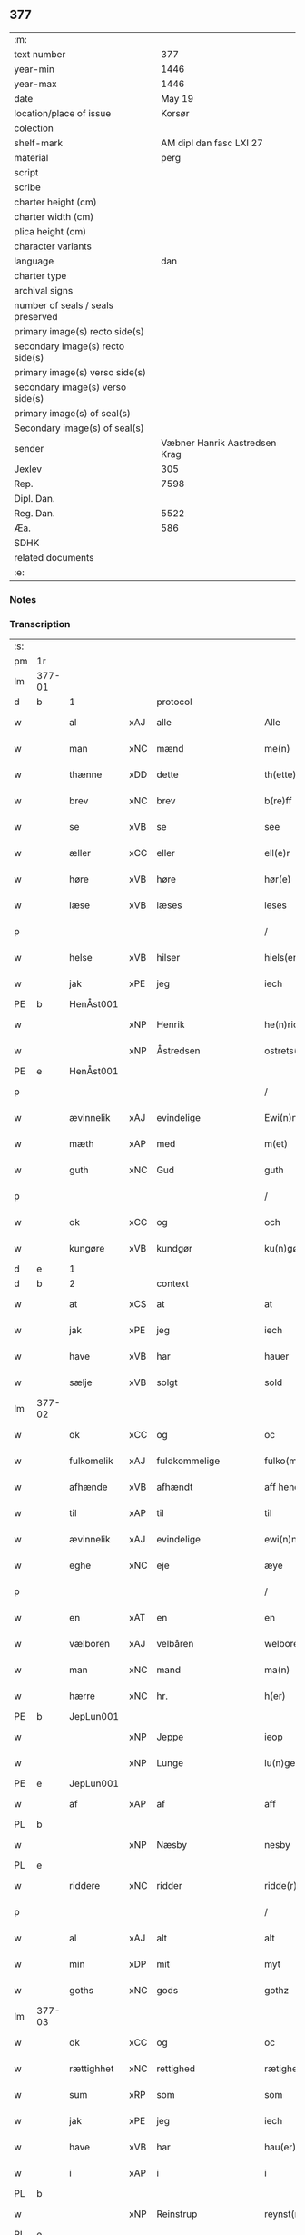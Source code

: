 ** 377

| :m:                               |                               |
| text number                       |                           377 |
| year-min                          |                          1446 |
| year-max                          |                          1446 |
| date                              |                        May 19 |
| location/place of issue           |                        Korsør |
| colection                         |                               |
| shelf-mark                        |       AM dipl dan fasc LXI 27 |
| material                          |                          perg |
| script                            |                               |
| scribe                            |                               |
| charter height (cm)               |                               |
| charter width (cm)                |                               |
| plica height (cm)                 |                               |
| character variants                |                               |
| language                          |                           dan |
| charter type                      |                               |
| archival signs                    |                               |
| number of seals / seals preserved |                               |
| primary image(s) recto side(s)    |                               |
| secondary image(s) recto side(s)  |                               |
| primary image(s) verso side(s)    |                               |
| secondary image(s) verso side(s)  |                               |
| primary image(s) of seal(s)       |                               |
| Secondary image(s) of seal(s)     |                               |
| sender                            | Væbner Hanrik Aastredsen Krag |
| Jexlev                            |                           305 |
| Rep.                              |                          7598 |
| Dipl. Dan.                        |                               |
| Reg. Dan.                         |                          5522 |
| Æa.                               |                           586 |
| SDHK                              |                               |
| related documents                 |                               |
| :e:                               |                               |

*** Notes


*** Transcription
| :s: |        |             |     |               |        |                 |              |   |   |   |               |     |   |   |    |                 |          |          |  |    |    |    |    |
| pm  | 1r     |             |     |               |        |                 |              |   |   |   |               |     |   |   |    |                 |          |          |  |    |    |    |    |
| lm  | 377-01 |             |     |               |        |                 |              |   |   |   |               |     |   |   |    |                 |          |          |  |    |    |    |    |
| d   | b      | 1           |     | protocol      |        |                 |              |   |   |   |               |     |   |   |    |                 |          |          |  |    |    |    |    |
| w   |        | al          | xAJ | alle          |        | Alle            | Alle         |   |   |   |               | dan |   |   |    |          377-01 | 1:protocol |          |  |    |    |    |    |
| w   |        | man         | xNC | mænd          |        | me(n)           | me̅           |   |   |   |               | dan |   |   |    |          377-01 | 1:protocol |          |  |    |    |    |    |
| w   |        | thænne      | xDD | dette         |        | th(ette)        | thꝫͤ          |   |   |   |               | dan |   |   |    |          377-01 | 1:protocol |          |  |    |    |    |    |
| w   |        | brev        | xNC | brev          |        | b(re)ff         | bff         |   |   |   |               | dan |   |   |    |          377-01 | 1:protocol |          |  |    |    |    |    |
| w   |        | se          | xVB | se             |        | see             | ſee          |   |   |   |               | dan |   |   |    |          377-01 | 1:protocol |          |  |    |    |    |    |
| w   |        | æller       | xCC | eller         |        | ell(e)r         | el̅lꝛ         |   |   |   |               | dan |   |   |    |          377-01 | 1:protocol |          |  |    |    |    |    |
| w   |        | høre        | xVB | høre          |        | hør(e)          | hør         |   |   |   |               | dan |   |   |    |          377-01 | 1:protocol |          |  |    |    |    |    |
| w   |        | læse        | xVB | læses         |        | leses           | leſe        |   |   |   |               | dan |   |   |    |          377-01 | 1:protocol |          |  |    |    |    |    |
| p   |        |             |     |               |        | /               | /            |   |   |   |               | dan |   |   |    |          377-01 | 1:protocol |          |  |    |    |    |    |
| w   |        | helse       | xVB | hilser        |        | hiels(er)       | hıel        |   |   |   |               | dan |   |   |    |          377-01 | 1:protocol |          |  |    |    |    |    |
| w   |        | jak         | xPE | jeg           |        | iech            | ıech         |   |   |   |               | dan |   |   |    |          377-01 | 1:protocol |          |  |    |    |    |    |
| PE  | b      | HenÅst001   |     |               |        |                 |              |   |   |   |               |     |   |   |    |                 |          |          |  |    |    |    |    |
| w   |        |             | xNP | Henrik        |        | he(n)ric        | he̅rıc        |   |   |   |               | dan |   |   |    |          377-01 | 1:protocol |          |  |1590|    |    |    |
| w   |        |             | xNP | Åstredsen     |        | ostrets(øn)     | oſtret      |   |   |   |               | dan |   |   |    |          377-01 | 1:protocol |          |  |1590|    |    |    |
| PE  | e      | HenÅst001   |     |               |        |                 |              |   |   |   |               |     |   |   |    |                 |          |          |  |    |    |    |    |
| p   |        |             |     |               |        | /               | /            |   |   |   |               | dan |   |   |    |          377-01 | 1:protocol |          |  |    |    |    |    |
| w   |        | ævinnelik   | xAJ | evindelige    |        | Ewi(n)nelighe   | Ewı̅nelıghe   |   |   |   |               | dan |   |   |    |          377-01 | 1:protocol |          |  |    |    |    |    |
| w   |        | mæth        | xAP | med           |        | m(et)           | mꝫ           |   |   |   |               | dan |   |   |    |          377-01 | 1:protocol |          |  |    |    |    |    |
| w   |        | guth        | xNC | Gud           |        | guth            | guth         |   |   |   |               | dan |   |   |    |          377-01 | 1:protocol |          |  |    |    |    |    |
| p   |        |             |     |               |        | /               | /            |   |   |   |               | dan |   |   |    |          377-01 | 1:protocol |          |  |    |    |    |    |
| w   |        | ok          | xCC | og            |        | och             | och          |   |   |   |               | dan |   |   |    |          377-01 | 1:protocol |          |  |    |    |    |    |
| w   |        | kungøre     | xVB | kundgør       |        | ku(n)gør        | ku̅gøꝛ        |   |   |   |               | dan |   |   |    |          377-01 | 1:protocol |          |  |    |    |    |    |
| d   | e      | 1           |     |               |        |                 |              |   |   |   |               |     |   |   |    |                 |          |          |  |    |    |    |    |
| d   | b      | 2           |     | context       |        |                 |              |   |   |   |               |     |   |   |    |                 |          |          |  |    |    |    |    |
| w   |        | at          | xCS | at            |        | at              | at           |   |   |   |               | dan |   |   |    |          377-01 | 2:context |          |  |    |    |    |    |
| w   |        | jak         | xPE | jeg           |        | iech            | ıech         |   |   |   |               | dan |   |   |    |          377-01 | 2:context |          |  |    |    |    |    |
| w   |        | have        | xVB | har           |        | hauer           | haueꝛ        |   |   |   |               | dan |   |   |    |          377-01 | 2:context |          |  |    |    |    |    |
| w   |        | sælje       | xVB | solgt         |        | sold            | ſold         |   |   |   |               | dan |   |   |    |          377-01 | 2:context |          |  |    |    |    |    |
| lm  | 377-02 |             |     |               |        |                 |              |   |   |   |               |     |   |   |    |                 |          |          |  |    |    |    |    |
| w   |        | ok          | xCC | og            |        | oc              | oc           |   |   |   |               | dan |   |   |    |          377-02 | 2:context |          |  |    |    |    |    |
| w   |        | fulkomelik  | xAJ | fuldkommelige |        | fulko(m)melighe | fulko̅melıghe |   |   |   |               | dan |   |   |    |          377-02 | 2:context |          |  |    |    |    |    |
| w   |        | afhænde     | xVB | afhændt       |        | aff hend        | aff hend     |   |   |   |               | dan |   |   |    |          377-02 | 2:context |          |  |    |    |    |    |
| w   |        | til         | xAP | til           |        | til             | til          |   |   |   |               | dan |   |   |    |          377-02 | 2:context |          |  |    |    |    |    |
| w   |        | ævinnelik   | xAJ | evindelige    |        | ewi(n)nelighe   | ewi̅nelıghe   |   |   |   |               | dan |   |   |    |          377-02 | 2:context |          |  |    |    |    |    |
| w   |        | eghe        | xNC | eje           |        | æye             | æye          |   |   |   |               | dan |   |   |    |          377-02 | 2:context |          |  |    |    |    |    |
| p   |        |             |     |               |        | /               | /            |   |   |   |               | dan |   |   |    |          377-02 | 2:context |          |  |    |    |    |    |
| w   |        | en          | xAT | en            |        | en              | e           |   |   |   |               | dan |   |   |    |          377-02 | 2:context |          |  |    |    |    |    |
| w   |        | vælboren    | xAJ | velbåren      |        | welboren        | welbore     |   |   |   |               | dan |   |   |    |          377-02 | 2:context |          |  |    |    |    |    |
| w   |        | man         | xNC | mand          |        | ma(n)           | ma̅           |   |   |   |               | dan |   |   |    |          377-02 | 2:context |          |  |    |    |    |    |
| w   |        | hærre       | xNC | hr.            |        | h(er)           | h̅            |   |   |   |               | dan |   |   |    |          377-02 | 2:context |          |  |    |    |    |    |
| PE  | b      | JepLun001   |     |               |        |                 |              |   |   |   |               |     |   |   |    |                 |          |          |  |    |    |    |    |
| w   |        |             | xNP | Jeppe         |        | ieop            | ıeop         |   |   |   |               | dan |   |   |    |          377-02 | 2:context |          |  |1591|    |    |    |
| w   |        |             | xNP | Lunge         |        | lu(n)ge         | lu̅ge         |   |   |   |               | dan |   |   |    |          377-02 | 2:context |          |  |1591|    |    |    |
| PE  | e      | JepLun001   |     |               |        |                 |              |   |   |   |               |     |   |   |    |                 |          |          |  |    |    |    |    |
| w   |        | af          | xAP | af            |        | aff             | aff          |   |   |   |               | dan |   |   |    |          377-02 | 2:context |          |  |    |    |    |    |
| PL | b |    |   |   |   |                     |                  |   |   |   |                                 |     |   |   |   |               |          |          |  |    |    |    |    |
| w   |        |             | xNP | Næsby         |        | nesby           | neſby        |   |   |   |               | dan |   |   |    |          377-02 | 2:context |          |  |    |    |1552|    |
| PL | e |    |   |   |   |                     |                  |   |   |   |                                 |     |   |   |   |               |          |          |  |    |    |    |    |
| w   |        | riddere     | xNC | ridder        |        | ridde(r)        | rídde       |   |   |   |               | dan |   |   |    |          377-02 | 2:context |          |  |    |    |    |    |
| p   |        |             |     |               |        | /               | /            |   |   |   |               | dan |   |   |    |          377-02 | 2:context |          |  |    |    |    |    |
| w   |        | al          | xAJ | alt           |        | alt             | alt          |   |   |   |               | dan |   |   |    |          377-02 | 2:context |          |  |    |    |    |    |
| w   |        | min         | xDP | mit           |        | myt             | myt          |   |   |   |               | dan |   |   |    |          377-02 | 2:context |          |  |    |    |    |    |
| w   |        | goths       | xNC | gods          |        | gothz           | gothz        |   |   |   |               | dan |   |   |    |          377-02 | 2:context |          |  |    |    |    |    |
| lm  | 377-03 |             |     |               |        |                 |              |   |   |   |               |     |   |   |    |                 |          |          |  |    |    |    |    |
| w   |        | ok          | xCC | og            |        | oc              | oc           |   |   |   |               | dan |   |   |    |          377-03 | 2:context |          |  |    |    |    |    |
| w   |        | rættighhet  | xNC | rettighed     |        | rætighet        | rætıghet     |   |   |   |               | dan |   |   |    |          377-03 | 2:context |          |  |    |    |    |    |
| w   |        | sum         | xRP | som           |        | som             | ſo          |   |   |   |               | dan |   |   |    |          377-03 | 2:context |          |  |    |    |    |    |
| w   |        | jak         | xPE | jeg           |        | iech            | ıech         |   |   |   |               | dan |   |   |    |          377-03 | 2:context |          |  |    |    |    |    |
| w   |        | have        | xVB | har           |        | hau(er)         | hau         |   |   |   |               | dan |   |   |    |          377-03 | 2:context |          |  |    |    |    |    |
| w   |        | i           | xAP | i             |        | i               | ı            |   |   |   |               | dan |   |   |    |          377-03 | 2:context |          |  |    |    |    |    |
| PL  | b      |             |     |               |        |                 |              |   |   |   |               |     |   |   |    |                 |          |          |  |    |    |    |    |
| w   |        |             | xNP | Reinstrup     |        | reynst(ro)p     | reynſtͦp      |   |   |   |               | dan |   |   |    |          377-03 | 2:context |          |  |    |    |1553|    |
| PL  | e      |             |     |               |        |                 |              |   |   |   |               |     |   |   |    |                 |          |          |  |    |    |    |    |
| w   |        | for         | xAP | for           |        | for             | foꝛ          |   |   |   |               | dan |   |   |    |          377-03 | 2:context |          |  |    |    |    |    |
| w   |        | fjugherten  | xNA | fjorten       |        | fyorten         | fyoꝛte      |   |   |   |               | dan |   |   |    |          377-03 | 2:context |          |  |    |    |    |    |
| w   |        | løthigh     | xAJ | lødig         | løtigh | løtigh          | løtıghmᷓ¡ꝛ!   |   |   |   | ꝛ should be k | dan |   |   | =  |          377-03 | 2:context |          |  |    |    |    |    |
| w   |        | mark        | xNC | mark          | marr   | m(ar)¡r!        | mᷓ¡ꝛ!         |   |   |   |               | dan |   |   | == |          377-03 | 2:context |          |  |    |    |    |    |
| w   |        | mæth        | xAP | med           |        | m(et)           | mꝫ           |   |   |   |               | dan |   |   |    |          377-03 | 2:context |          |  |    |    |    |    |
| w   |        | al          | xAJ | alle          |        | alle            | alle         |   |   |   |               | dan |   |   |    |          377-03 | 2:context |          |  |    |    |    |    |
| w   |        | thæn        | xPE | deres         |        | ther(is)        | therꝭ        |   |   |   |               | dan |   |   |    |          377-03 | 2:context |          |  |    |    |    |    |
| w   |        | tilligjelse | xNC | tilliggelse   |        | telligelse      | tellıgelſe   |   |   |   |               | dan |   |   |    |          377-03 | 2:context |          |  |    |    |    |    |
| w   |        | sum         | xRP | som           |        | som             | ſo          |   |   |   |               | dan |   |   |    |          377-03 | 2:context |          |  |    |    |    |    |
| w   |        | thæn        | xAT | det           |        | th(et)          | thꝫ          |   |   |   |               | dan |   |   |    |          377-03 | 2:context |          |  |    |    |    |    |
| w   |        | anner       | xDD | andet         |        | a(n)net         | a̅net         |   |   |   |               | dan |   |   |    |          377-03 | 2:context |          |  |    |    |    |    |
| w   |        | brev        | xNC | brev          |        | b(re)ff         | bff         |   |   |   |               | dan |   |   |    |          377-03 | 2:context |          |  |    |    |    |    |
| w   |        | utvise      | xVB | udviser       |        | vtuis(er)       | vtui        |   |   |   |               | dan |   |   |    |          377-03 | 2:context |          |  |    |    |    |    |
| w   |        | sum         | xRP | som           |        | som             | ſo          |   |   |   |               | dan |   |   |    |          377-03 | 2:context |          |  |    |    |    |    |
| lm  | 377-04 |             |     |               |        |                 |              |   |   |   |               |     |   |   |    |                 |          |          |  |    |    |    |    |
| w   |        | thær        | xAV | der           |        | th(e)r          | thꝝ          |   |   |   |               | dan |   |   |    |          377-04 | 2:context |          |  |    |    |    |    |
| w   |        | upa         | xAV | på            |        | pa              | pa           |   |   |   |               | dan |   |   |    |          377-04 | 2:context |          |  |    |    |    |    |
| w   |        | give        | xVB | givet         |        | giu(et)         | gíuꝫ         |   |   |   |               | dan |   |   |    |          377-04 | 2:context |          |  |    |    |    |    |
| w   |        | være        | xVB | er            |        | ær              | æꝛ           |   |   |   |               | dan |   |   |    |          377-04 | 2:context |          |  |    |    |    |    |
| p   |        |             |     |               |        | /               | /            |   |   |   |               | dan |   |   |    |          377-04 | 2:context |          |  |    |    |    |    |
| w   |        | ok          | xCC | og            |        | oc              | oc           |   |   |   |               | dan |   |   |    |          377-04 | 2:context |          |  |    |    |    |    |
| w   |        | kænne       | xVB | kendes        |        | kie(n)nes       | kie̅ne       |   |   |   |               | dan |   |   |    |          377-04 | 2:context |          |  |    |    |    |    |
| w   |        | jak         | xPE | jeg           |        | iech            | ıech         |   |   |   |               | dan |   |   |    |          377-04 | 2:context |          |  |    |    |    |    |
| w   |        | jak         | xPE | mig           |        | myk             | myk          |   |   |   |               | dan |   |   |    |          377-04 | 2:context |          |  |    |    |    |    |
| w   |        | thæn        | xAT | de            |        | the             | the          |   |   |   |               | dan |   |   |    |          377-04 | 2:context |          |  |    |    |    |    |
| w   |        | fjugherten  | xNA | fjorten       |        | fyorten         | fyoꝛten      |   |   |   |               | dan |   |   |    |          377-04 | 2:context |          |  |    |    |    |    |
| w   |        | løthigh     | xAJ | lødig         | løtigh | løtigh          | løtıgh       |   |   |   |               | dan |   |   | =  |          377-04 | 2:context |          |  |    |    |    |    |
| w   |        | mark        | xNC | mark          | mark   | m(ar)k          | mᷓk           |   |   |   |               | dan |   |   | == |          377-04 | 2:context |          |  |    |    |    |    |
| w   |        | up          | xAP | op            |        | vp              | vp           |   |   |   |               | dan |   |   |    |          377-04 | 2:context |          |  |    |    |    |    |
| w   |        | at          | xIM | at            |        | at              | at           |   |   |   |               | dan |   |   |    |          377-04 | 2:context |          |  |    |    |    |    |
| w   |        | have        | xVB | have          |        | haue            | haue         |   |   |   |               | dan |   |   |    |          377-04 | 2:context |          |  |    |    |    |    |
| w   |        | bære        | xVB | båret         |        | bareth          | bareth       |   |   |   |               | dan |   |   |    |          377-04 | 2:context |          |  |    |    |    |    |
| w   |        | af          | xAP | af            |        | aff             | aff          |   |   |   |               | dan |   |   |    |          377-04 | 2:context |          |  |    |    |    |    |
| w   |        | fornævnd    | xAJ | fornævnte     |        | for(nefnde)     | foꝛͩͤ          |   |   |   |               | dan |   |   |    |          377-04 | 2:context |          |  |    |    |    |    |
| w   |        | hærre       | xNC | hr.            |        | h(er)           | h̅            |   |   |   |               | dan |   |   |    |          377-04 | 2:context |          |  |    |    |    |    |
| PE  | b      | JepLun001   |     |               |        |                 |              |   |   |   |               |     |   |   |    |                 |          |          |  |    |    |    |    |
| w   |        |             | xNP | Jeppe         |        | ieop            | ıeop         |   |   |   |               | dan |   |   |    |          377-04 | 2:context |          |  |2512|    |    |    |
| w   |        |             | xNP | Lunge         |        | lu(n)ge         | lu̅ge         |   |   |   |               | dan |   |   |    |          377-04 | 2:context |          |  |2512|    |    |    |
| PE  | e      | JepLun001   |     |               |        |                 |              |   |   |   |               |     |   |   |    |                 |          |          |  |    |    |    |    |
| w   |        | æfter       | xAP | efter         |        | efter           | efteꝛ        |   |   |   |               | dan |   |   |    |          377-04 | 2:context |          |  |    |    |    |    |
| lm  | 377-05 |             |     |               |        |                 |              |   |   |   |               |     |   |   |    |                 |          |          |  |    |    |    |    |
| w   |        | min         | xDP | mine          |        | myne            | myne         |   |   |   |               | dan |   |   |    |          377-05 | 2:context |          |  |    |    |    |    |
| w   |        | nøghe       | xNC | nøje          |        | nøwe            | nøwe         |   |   |   |               | dan |   |   |    |          377-05 | 2:context |          |  |    |    |    |    |
| w   |        | ske         | xVB | skede         |        | Skethe          | Skethe       |   |   |   |               | dan |   |   |    |          377-05 | 2:context |          |  |    |    |    |    |
| w   |        | thæn        | xPE | det           |        | th(et)          | thꝫ          |   |   |   |               | dan |   |   |    |          377-05 | 2:context |          |  |    |    |    |    |
| w   |        | ok          | xAV | og            |        | oc              | oc           |   |   |   |               | dan |   |   |    |          377-05 | 2:context |          |  |    |    |    |    |
| w   |        | sva         | xAV | så            |        | swa             | ſwa          |   |   |   |               | dan |   |   |    |          377-05 | 2:context |          |  |    |    |    |    |
| p   |        |             |     |               |        | /               | /            |   |   |   |               | dan |   |   |    |          377-05 | 2:context |          |  |    |    |    |    |
| w   |        | thæn        | xPE | det           |        | th(et)          | thꝫ          |   |   |   |               | dan |   |   |    |          377-05 | 2:context |          |  |    |    |    |    |
| w   |        | guth        | xNC | Gud           |        | guth            | guth         |   |   |   |               | dan |   |   |    |          377-05 | 2:context |          |  |    |    |    |    |
| w   |        | forbjuthe   | xVB | forbyde       |        | forbiwthe       | foꝛbıwthe    |   |   |   |               | dan |   |   |    |          377-05 | 2:context |          |  |    |    |    |    |
| p   |        |             |     |               |        | /               | /            |   |   |   |               | dan |   |   |    |          377-05 | 2:context |          |  |    |    |    |    |
| w   |        | at          | xCS | at            |        | at              | at           |   |   |   |               | dan |   |   |    |          377-05 | 2:context |          |  |    |    |    |    |
| w   |        | thæn        | xAT | det           |        | the             | the          |   |   |   |               | dan |   |   |    |          377-05 | 2:context |          |  |    |    |    |    |
| w   |        | same        | xAJ | samme         |        | same            | ſame         |   |   |   |               | dan |   |   |    |          377-05 | 2:context |          |  |    |    |    |    |
| w   |        | goths       | xNC | gods          |        | gothz           | gothz        |   |   |   |               | dan |   |   |    |          377-05 | 2:context |          |  |    |    |    |    |
| w   |        | varthe      | xVB | vorde         |        | worthe          | woꝛthe       |   |   |   |               | dan |   |   |    |          377-05 | 2:context |          |  |    |    |    |    |
| w   |        | fornævnd    | xAJ | fornævnte     |        | for(nefnde)     | foꝛͩͤ          |   |   |   |               | dan |   |   |    |          377-05 | 2:context |          |  |    |    |    |    |
| w   |        | hærre       | xNC | hr.            |        | h(er)           | h̅            |   |   |   |               | dan |   |   |    |          377-05 | 2:context |          |  |    |    |    |    |
| PE  | b      | JepLun001   |     |               |        |                 |              |   |   |   |               |     |   |   |    |                 |          |          |  |    |    |    |    |
| w   |        |             | xNP | Jeppe         |        | ieop            | ıeop         |   |   |   |               | dan |   |   |    |          377-05 | 2:context |          |  |2513|    |    |    |
| w   |        |             | xNP | Lunge         |        | lu(n)ge         | lu̅ge         |   |   |   |               | dan |   |   |    |          377-05 | 2:context |          |  |2513|    |    |    |
| PE  | e      | JepLun001   |     |               |        |                 |              |   |   |   |               |     |   |   |    |                 |          |          |  |    |    |    |    |
| w   |        | æller       | xCC | eller         |        | æll(e)r         | æl̅lꝛ         |   |   |   |               | dan |   |   |    |          377-05 | 2:context |          |  |    |    |    |    |
| w   |        | han         | xPE | hans          |        | hans            | han         |   |   |   |               | dan |   |   |    |          377-05 | 2:context |          |  |    |    |    |    |
| lm  | 377-06 |             |     |               |        |                 |              |   |   |   |               |     |   |   |    |                 |          |          |  |    |    |    |    |
| w   |        | arving      | xNC | arvinge       |        | arui(n)ge       | aꝛuı̅ge       |   |   |   |               | dan |   |   |    |          377-06 | 2:context |          |  |    |    |    |    |
| w   |        | afdele      | xVB | afdelte       |        | aff deelde      | aff deelde   |   |   |   |               | dan |   |   |    |          377-06 | 2:context |          |  |    |    |    |    |
| w   |        | for         | xAP | for           |        | for             | foꝛ          |   |   |   |               | dan |   |   |    |          377-06 | 2:context |          |  |    |    |    |    |
| w   |        | min         | xDP | mine          |        | myne            | myne         |   |   |   |               | dan |   |   |    |          377-06 | 2:context |          |  |    |    |    |    |
| w   |        | æller       | xCC | eller         |        | æll(e)r         | æl̅lꝛ         |   |   |   |               | dan |   |   |    |          377-06 | 2:context |          |  |    |    |    |    |
| w   |        | min         | xDP | mine          |        | myne            | myne         |   |   |   |               | dan |   |   |    |          377-06 | 2:context |          |  |    |    |    |    |
| w   |        | arving      | xNC | arvingers     |        | arui(n)g(is)    | aꝛu̅ıgꝭ       |   |   |   |               | dan |   |   |    |          377-06 | 2:context |          |  |    |    |    |    |
| w   |        | hemel       | xAJ | hjemmel       |        | hiemel          | hıemel       |   |   |   |               | dan |   |   |    |          377-06 | 2:context |          |  |    |    |    |    |
| w   |        | skyld       | xNC | skyld         |        | skyld           | ſkyld        |   |   |   |               | dan |   |   |    |          377-06 | 2:context |          |  |    |    |    |    |
| p   |        |             |     |               |        | /               | /            |   |   |   |               | dan |   |   |    |          377-06 | 2:context |          |  |    |    |    |    |
| w   |        | tha         | xAV | da            |        | tha             | tha          |   |   |   |               | dan |   |   |    |          377-06 | 2:context |          |  |    |    |    |    |
| w   |        | tilbinde    | xVB | tilbinder     |        | tilbind(er)     | tılbind     |   |   |   |               | dan |   |   |    |          377-06 | 2:context |          |  |    |    |    |    |
| w   |        | jak         | xPE | jeg           |        | iech            | ıech         |   |   |   |               | dan |   |   |    |          377-06 | 2:context |          |  |    |    |    |    |
| w   |        | jak         | xPE | mig           |        | myk             | myk          |   |   |   |               | dan |   |   |    |          377-06 | 2:context |          |  |    |    |    |    |
| w   |        | ok          | xCC | og            |        | oc              | oc           |   |   |   |               | dan |   |   |    |          377-06 | 2:context |          |  |    |    |    |    |
| w   |        | min         | xDP | mine          |        | myne            | myne         |   |   |   |               | dan |   |   |    |          377-06 | 2:context |          |  |    |    |    |    |
| w   |        | arving      | xNC | arvinge       |        | arui(n)ge       | aꝛuı̅ge       |   |   |   |               | dan |   |   |    |          377-06 | 2:context |          |  |    |    |    |    |
| p   |        |             |     |               |        | /               | /            |   |   |   |               | dan |   |   |    |          377-06 | 2:context |          |  |    |    |    |    |
| w   |        | at          | xIM | at            |        | at              | at           |   |   |   |               | dan |   |   |    |          377-06 | 2:context |          |  |    |    |    |    |
| w   |        | betale      | xVB | betale        | betale | beta¦le         | beta¦le      |   |   |   |               | dan |   |   |    | 377-06---377-07 | 2:context |          |  |    |    |    |    |
| w   |        | fornævnd    | xAJ | fornævnte     |        | for(nefnde)     | foꝛͩͤ          |   |   |   |               | dan |   |   |    |          377-07 | 2:context |          |  |    |    |    |    |
| w   |        | hærre       | xNC | hr.            |        | h(er)           | h̅            |   |   |   |               | dan |   |   |    |          377-07 | 2:context |          |  |    |    |    |    |
| PE  | b      | JepLun001   |     |               |        |                 |              |   |   |   |               |     |   |   |    |                 |          |          |  |    |    |    |    |
| w   |        |             | xNP | Jeppe         |        | ieop            | ıeop         |   |   |   |               | dan |   |   |    |          377-07 | 2:context |          |  |2514|    |    |    |
| PE  | e      | JepLun001   |     |               |        |                 |              |   |   |   |               |     |   |   |    |                 |          |          |  |    |    |    |    |
| w   |        | æller       | xCC | eller         |        | æll(e)r         | æl̅lꝛ         |   |   |   |               | dan |   |   |    |          377-07 | 2:context |          |  |    |    |    |    |
| w   |        | han         | xPE | hans          |        | ha(n)s          | ha̅          |   |   |   |               | dan |   |   |    |          377-07 | 2:context |          |  |    |    |    |    |
| w   |        | arving      | xNC | arvinge       |        | arui(n)ge       | aꝛuı̅ge       |   |   |   |               | dan |   |   |    |          377-07 | 2:context |          |  |    |    |    |    |
| w   |        | thæn        | xAT | de            |        | the             | the          |   |   |   |               | dan |   |   |    |          377-07 | 2:context |          |  |    |    |    |    |
| w   |        | fornævnd    | xAJ | fornævnte     |        | for(nefnde)     | foꝛͩͤ          |   |   |   |               | dan |   |   |    |          377-07 | 2:context |          |  |    |    |    |    |
| w   |        | fjugherten  | xNA | fjorten       |        | fiorthen        | fıoꝛthe     |   |   |   |               | dan |   |   |    |          377-07 | 2:context |          |  |    |    |    |    |
| w   |        | løthigh     | xAJ | lødig         | løtigh | løtigh          | løtıgh       |   |   |   |               | dan |   |   | =  |          377-07 | 2:context |          |  |    |    |    |    |
| w   |        | mark        | xNC | mark          | mzrk   | m(ar)k          | mᷓk           |   |   |   |               | dan |   |   | == |          377-07 | 2:context |          |  |    |    |    |    |
| w   |        | gen         | xAP | igen          |        | igen            | ıge         |   |   |   |               | dan |   |   |    |          377-07 | 2:context |          |  |    |    |    |    |
| p   |        |             |     |               |        | /               | /            |   |   |   |               | dan |   |   |    |          377-07 | 2:context |          |  |    |    |    |    |
| w   |        | i           | xAP | i             |        | i               | ı            |   |   |   |               | dan |   |   |    |          377-07 | 2:context |          |  |    |    |    |    |
| w   |        | svadan      | xAJ | sådanne       |        | swa dane        | ſwa dane     |   |   |   |               | dan |   |   |    |          377-07 | 2:context |          |  |    |    |    |    |
| w   |        | pænning     | xNC | penninge      |        | pen(n)ighe      | pen̅ıghe      |   |   |   |               | dan |   |   |    |          377-07 | 2:context |          |  |    |    |    |    |
| w   |        | sum         | xRP | som           |        | som             | ſo          |   |   |   |               | dan |   |   |    |          377-07 | 2:context |          |  |    |    |    |    |
| w   |        | tha         | xAV | da            |        | tha             | tha          |   |   |   |               | dan |   |   |    |          377-07 | 2:context |          |  |    |    |    |    |
| w   |        | være        | xVB | er            |        | ære             | ære          |   |   |   |               | dan |   |   |    |          377-07 | 2:context |          |  |    |    |    |    |
| w   |        | gæv         | xAJ | gæve          |        | gewe            | gewe         |   |   |   |               | dan |   |   |    |          377-07 | 2:context |          |  |    |    |    |    |
| lm  | 377-08 |             |     |               |        |                 |              |   |   |   |               |     |   |   |    |                 |          |          |  |    |    |    |    |
| w   |        | ok          | xCC | og            |        | oc              | oc           |   |   |   |               | dan |   |   |    |          377-08 | 2:context |          |  |    |    |    |    |
| w   |        | gænge       | xAJ | gænge         |        | genge           | genge        |   |   |   |               | dan |   |   |    |          377-08 | 2:context |          |  |    |    |    |    |
| w   |        | i           | xAP | i             |        | i               | ı            |   |   |   |               | dan |   |   |    |          377-08 | 2:context |          |  |    |    |    |    |
| PL  | b      |             |     |               |        |                 |              |   |   |   |               |     |   |   |    |                 |          |          |  |    |    |    |    |
| w   |        |             | xNP | Sjælland      |        | syelend         | ſyelend      |   |   |   |               | dan |   |   |    |          377-08 | 2:context |          |  |    |    |2289|    |
| PL  | e      |             |     |               |        |                 |              |   |   |   |               |     |   |   |    |                 |          |          |  |    |    |    |    |
| p   |        |             |     |               |        | /               | /            |   |   |   |               | dan |   |   |    |          377-08 | 2:context |          |  |    |    |    |    |
| w   |        | uten        | xAP | uden          |        | vden            | vde         |   |   |   |               | dan |   |   |    |          377-08 | 2:context |          |  |    |    |    |    |
| w   |        | al          | xAJ | alle          |        | alle            | alle         |   |   |   |               | dan |   |   |    |          377-08 | 2:context |          |  |    |    |    |    |
| w   |        | hjalperethe | xNC | hjælperede    |        | hielperæthe     | hıelperæthe  |   |   |   |               | dan |   |   |    |          377-08 | 2:context |          |  |    |    |    |    |
| p   |        |             |     |               |        | /               | /            |   |   |   |               | dan |   |   |    |          377-08 | 2:context |          |  |    |    |    |    |
| d   | e      | 2           |     |               |        |                 |              |   |   |   |               |     |   |   |    |                 |          |          |  |    |    |    |    |
| d   | b      | 3           |     | eschatocol    |        |                 |              |   |   |   |               |     |   |   |    |                 |          |          |  |    |    |    |    |
| w   |        | til         | xAP | til           |        | til             | til          |   |   |   |               | dan |   |   |    |          377-08 | 3:eschatocol |          |  |    |    |    |    |
| w   |        | mere        | xAJ | mere          |        | mer(e)          | mer         |   |   |   |               | dan |   |   |    |          377-08 | 3:eschatocol |          |  |    |    |    |    |
| w   |        | bevisning   | xNC | bevisning     |        | bewisni(n)gh    | bewíſn̅ıgh    |   |   |   |               | dan |   |   |    |          377-08 | 3:eschatocol |          |  |    |    |    |    |
| w   |        | ok          | xCC | og            |        | oc              | oc           |   |   |   |               | dan |   |   |    |          377-08 | 3:eschatocol |          |  |    |    |    |    |
| w   |        | stor        | xAJ | større        |        | større          | ſtøꝛre       |   |   |   |               | dan |   |   |    |          377-08 | 3:eschatocol |          |  |    |    |    |    |
| w   |        | forvarelse  | xNC | forvarelse    |        | forwarelse      | foꝛwarelſe   |   |   |   |               | dan |   |   |    |          377-08 | 3:eschatocol |          |  |    |    |    |    |
| w   |        | have        | xVB | har           |        | hau(er)         | hau         |   |   |   |               | dan |   |   |    |          377-08 | 3:eschatocol |          |  |    |    |    |    |
| w   |        | jak         | xPE | jeg           |        | iech            | ıech         |   |   |   |               | dan |   |   |    |          377-08 | 3:eschatocol |          |  |    |    |    |    |
| w   |        | bithje      | xVB | bedt          |        | beth(et)        | bethꝫ        |   |   |   |               | dan |   |   |    |          377-08 | 3:eschatocol |          |  |    |    |    |    |
| w   |        | goth        | xAJ | gode          |        | gothe           | gothe        |   |   |   |               | dan |   |   |    |          377-08 | 3:eschatocol |          |  |    |    |    |    |
| w   |        | man         | xNC | mænd          |        | me(n)           | me̅           |   |   |   |               | dan |   |   |    |          377-08 | 3:eschatocol |          |  |    |    |    |    |
| lm  | 377-09 |             |     |               |        |                 |              |   |   |   |               |     |   |   |    |                 |          |          |  |    |    |    |    |
| w   |        | ok          | xCC | og            |        | oc              | oc           |   |   |   |               | dan |   |   |    |          377-09 | 3:eschatocol |          |  |    |    |    |    |
| w   |        | vælboren    | xAJ | velbårne      |        | welborne        | welboꝛne     |   |   |   |               | dan |   |   |    |          377-09 | 3:eschatocol |          |  |    |    |    |    |
| w   |        | hængje      | xVB | hænge         |        | henge           | henge        |   |   |   |               | dan |   |   |    |          377-09 | 3:eschatocol |          |  |    |    |    |    |
| w   |        | thæn        | xPE | deres         |        | ther(is)        | therꝭ        |   |   |   |               | dan |   |   |    |          377-09 | 3:eschatocol |          |  |    |    |    |    |
| w   |        | insighle    | xNC | indsegl       |        | incigle         | ıncigle      |   |   |   |               | dan |   |   |    |          377-09 | 3:eschatocol |          |  |    |    |    |    |
| w   |        | for         | xAP | for           |        | for             | foꝛ          |   |   |   |               | dan |   |   |    |          377-09 | 3:eschatocol |          |  |    |    |    |    |
| w   |        | thænne      | xDD | dette         |        | th(ette)        | thꝫͤ          |   |   |   |               | dan |   |   |    |          377-09 | 3:eschatocol |          |  |    |    |    |    |
| w   |        | brev        | xNC | brev          |        | b(re)ff         | bff         |   |   |   |               | dan |   |   |    |          377-09 | 3:eschatocol |          |  |    |    |    |    |
| w   |        | mæth        | xAP | med           |        | m(et)           | mꝫ           |   |   |   |               | dan |   |   |    |          377-09 | 3:eschatocol |          |  |    |    |    |    |
| w   |        | min         | xDP | mit           |        | myth            | myth         |   |   |   |               | dan |   |   |    |          377-09 | 3:eschatocol |          |  |    |    |    |    |
| w   |        | insighle    | xNC | indsegl       |        | incigle         | incigle      |   |   |   |               | dan |   |   |    |          377-09 | 3:eschatocol |          |  |    |    |    |    |
| w   |        | sva         | xAV | så            |        | so              | ſo           |   |   |   |               | dan |   |   |    |          377-09 | 3:eschatocol |          |  |    |    |    |    |
| w   |        | sum         | xRP | som           |        | som             | ſo          |   |   |   |               | dan |   |   |    |          377-09 | 3:eschatocol |          |  |    |    |    |    |
| w   |        | være        | xVB | ere           |        | ær(e)           | ær          |   |   |   |               | dan |   |   |    |          377-09 | 3:eschatocol |          |  |    |    |    |    |
| PE  | b      | OveLun001   |     |               |        |                 |              |   |   |   |               |     |   |   |    |                 |          |          |  |    |    |    |    |
| w   |        |             | xNP | Ove           |        | Awe             | Awe          |   |   |   |               | dan |   |   |    |          377-09 | 3:eschatocol |          |  |1592|    |    |    |
| w   |        |             | xNP | Lunge         |        | lu(n)ge         | lu̅ge         |   |   |   |               | dan |   |   |    |          377-09 | 3:eschatocol |          |  |1592|    |    |    |
| PE  | e      | OveLun001   |     |               |        |                 |              |   |   |   |               |     |   |   |    |                 |          |          |  |    |    |    |    |
| p   |        |             |     |               |        | /               | /            |   |   |   |               | dan |   |   |    |          377-09 | 3:eschatocol |          |  |    |    |    |    |
| PE  | b      | PouBil002   |     |               |        |                 |              |   |   |   |               |     |   |   |    |                 |          |          |  |    |    |    |    |
| w   |        |             | xNP | Poul          |        | powel           | powel        |   |   |   |               | dan |   |   |    |          377-09 | 3:eschatocol |          |  |1593|    |    |    |
| w   |        |             | xNP | Bille         |        | bille           | bılle        |   |   |   |               | dan |   |   |    |          377-09 | 3:eschatocol |          |  |1593|    |    |    |
| PE  | e      | PouBil002   |     |               |        |                 |              |   |   |   |               |     |   |   |    |                 |          |          |  |    |    |    |    |
| p   |        |             |     |               |        | /               | /            |   |   |   |               | dan |   |   |    |          377-09 | 3:eschatocol |          |  |    |    |    |    |
| PE  | b      | AndJen004   |     |               |        |                 |              |   |   |   |               |     |   |   |    |                 |          |          |  |    |    |    |    |
| w   |        |             | xNP | Anders        |        | anders          | ander       |   |   |   |               | dan |   |   |    |          377-09 | 3:eschatocol |          |  |1594|    |    |    |
| lm  | 377-10 |             |     |               |        |                 |              |   |   |   |               |     |   |   |    |                 |          |          |  |    |    |    |    |
| w   |        |             | xNP | Jensen        |        | ie(n)ss(øn)     | ıe̅ſ         |   |   |   |               | dan |   |   |    |          377-10 | 3:eschatocol |          |  |1594|    |    |    |
| PE  | e      | AndJen004   |     |               |        |                 |              |   |   |   |               |     |   |   |    |                 |          |          |  |    |    |    |    |
| p   |        |             |     |               |        | /               | /            |   |   |   |               | dan |   |   |    |          377-10 | 3:eschatocol |          |  |    |    |    |    |
| PE  | b      | AndLun001   |     |               |        |                 |              |   |   |   |               |     |   |   |    |                 |          |          |  |    |    |    |    |
| w   |        |             | xNP | Anders        |        | and(er)s        | and        |   |   |   |               | dan |   |   |    |          377-10 | 3:eschatocol |          |  |1595|    |    |    |
| w   |        |             | xNP | Lunge         |        | lu(n)ge         | lu̅ge         |   |   |   |               | dan |   |   |    |          377-10 | 3:eschatocol |          |  |1595|    |    |    |
| PE  | e      | AndLun001   |     |               |        |                 |              |   |   |   |               |     |   |   |    |                 |          |          |  |    |    |    |    |
| p   |        |             |     |               |        | /               | /            |   |   |   |               | dan |   |   |    |          377-10 | 3:eschatocol |          |  |    |    |    |    |
| w   |        | ok          | xCC | og            |        | oc              | oc           |   |   |   |               | dan |   |   |    |          377-10 | 3:eschatocol |          |  |    |    |    |    |
| PE  | b      | PedGal001   |     |               |        |                 |              |   |   |   |               |     |   |   |    |                 |          |          |  |    |    |    |    |
| w   |        |             | xNP | Peter         |        | peth(e)r        | pethꝝ        |   |   |   |               | dan |   |   |    |          377-10 | 3:eschatocol |          |  |1596|    |    |    |
| w   |        |             | xNP | Galen         |        | galen           | gale        |   |   |   |               | dan |   |   |    |          377-10 | 3:eschatocol |          |  |1596|    |    |    |
| PE  | e      | PedGal001   |     |               |        |                 |              |   |   |   |               |     |   |   |    |                 |          |          |  |    |    |    |    |
| w   |        |             | lat |               |        | Dat(um)         | Datͫ          |   |   |   |               | lat |   |   |    |          377-10 | 3:eschatocol |          |  |    |    |    |    |
| PL  | b      |             |     |               |        |                 |              |   |   |   |               |     |   |   |    |                 |          |          |  |    |    |    |    |
| w   |        |             | lat |               |        | korsør          | koꝛſøꝛ       |   |   |   |               | dan |   |   |    |          377-10 | 3:eschatocol |          |  |    |    |1551|    |
| PL  | e      |             |     |               |        |                 |              |   |   |   |               |     |   |   |    |                 |          |          |  |    |    |    |    |
| w   |        |             | lat |               |        | a(n)no          | a̅no          |   |   |   |               | lat |   |   |    |          377-10 | 3:eschatocol |          |  |    |    |    |    |
| w   |        |             | lat |               |        | d(omi)nj        | dnȷ̅          |   |   |   |               | lat |   |   |    |          377-10 | 3:eschatocol |          |  |    |    |    |    |
| n   |        |             | lat |               |        | m°              | °           |   |   |   |               | lat |   |   |    |          377-10 | 3:eschatocol |          |  |    |    |    |    |
| n   |        |             | lat |               |        | cd°             | cd°          |   |   |   |               | lat |   |   |    |          377-10 | 3:eschatocol |          |  |    |    |    |    |
| n   |        |             | lat |               |        | xl              | xl           |   |   |   |               | lat |   |   |    |          377-10 | 3:eschatocol |          |  |    |    |    |    |
| w   |        |             | lat |               |        | sex(to)         | ſexͦ          |   |   |   |               | lat |   |   |    |          377-10 | 3:eschatocol |          |  |    |    |    |    |
| w   |        |             | lat |               |        | fe(ria)         | feͣ           |   |   |   |               | lat |   |   |    |          377-10 | 3:eschatocol |          |  |    |    |    |    |
| w   |        |             | lat |               |        | qui(n)ta        | qu̅ıta        |   |   |   |               | lat |   |   |    |          377-10 | 3:eschatocol |          |  |    |    |    |    |
| w   |        |             | lat |               |        | p(ost)          | p           |   |   |   |               | lat |   |   |    |          377-10 | 3:eschatocol |          |  |    |    |    |    |
| w   |        |             | lat |               |        | Do(mini)ca(m)   | Docaꝫ        |   |   |   |               | lat |   |   |    |          377-10 | 3:eschatocol |          |  |    |    |    |    |
| w   |        |             | lat |               |        | qua             | qua          |   |   |   |               | lat |   |   |    |          377-10 | 3:eschatocol |          |  |    |    |    |    |
| w   |        |             | lat |               |        | ca(n)ta(tur)    | ca̅ta        |   |   |   |               | lat |   |   |    |          377-10 | 3:eschatocol |          |  |    |    |    |    |
| w   |        |             | lat |               |        | Cantate         | Cantate      |   |   |   |               | lat |   |   |    |          377-10 | 3:eschatocol |          |  |    |    |    |    |
| d   | e      | 3           |     |               |        |                 |              |   |   |   |               |     |   |   |    |                 |          |          |  |    |    |    |    |
| :e: |        |             |     |               |        |                 |              |   |   |   |               |     |   |   |    |                 |          |          |  |    |    |    |    |